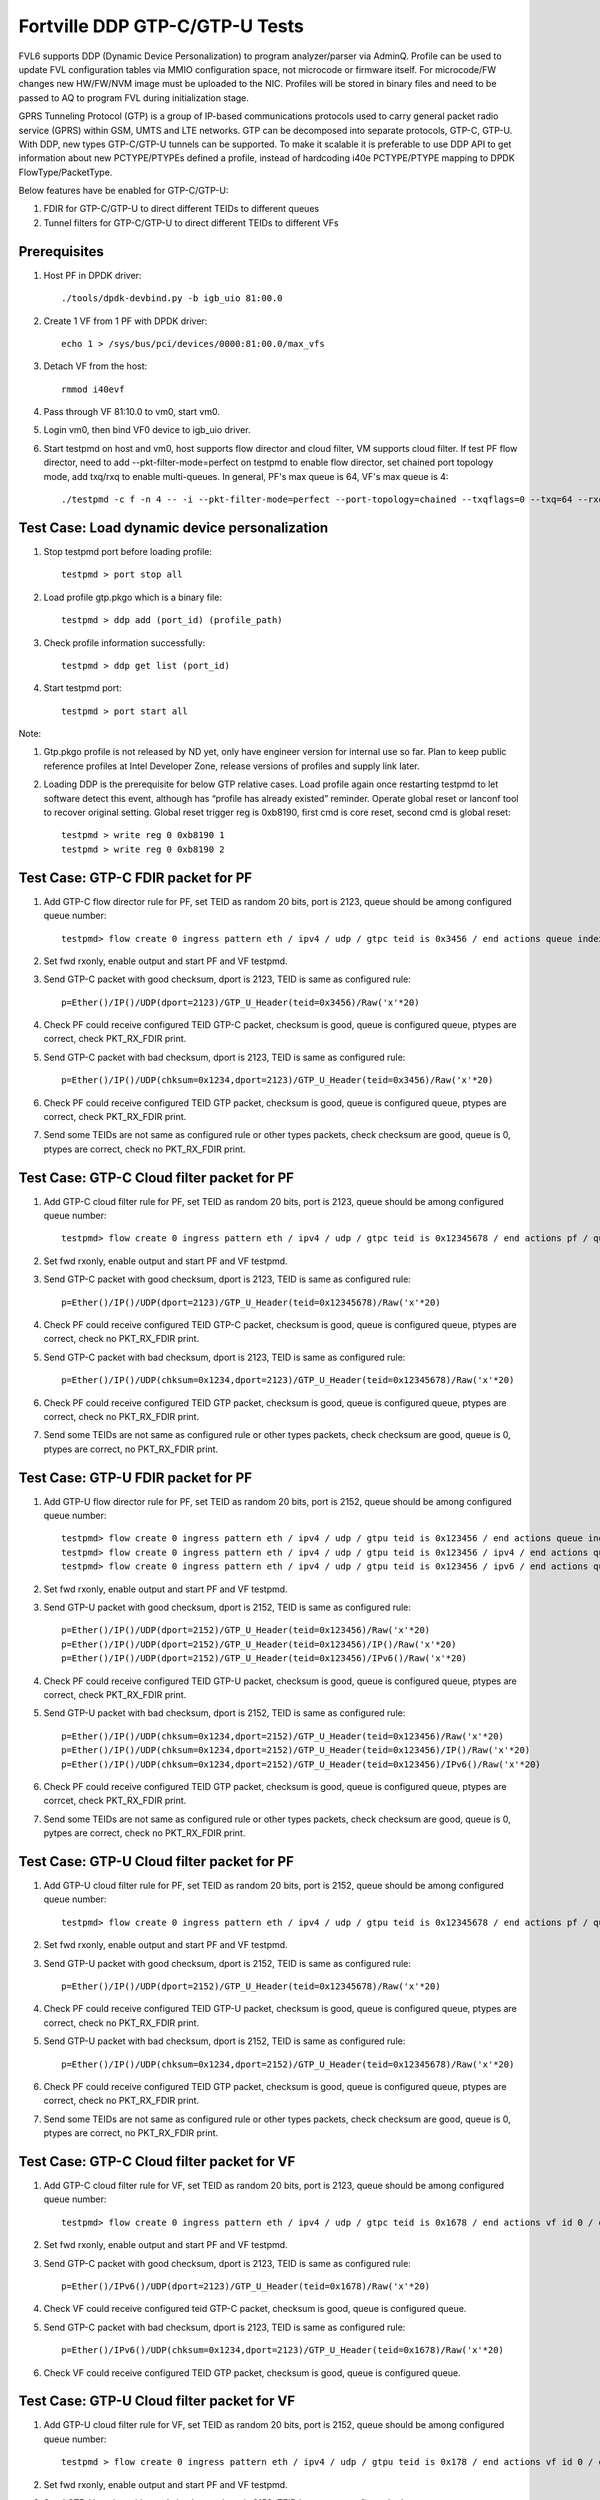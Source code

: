 .. Copyright (c) <2017>, Intel Corporation
   All rights reserved.

   Redistribution and use in source and binary forms, with or without
   modification, are permitted provided that the following conditions
   are met:

   - Redistributions of source code must retain the above copyright
     notice, this list of conditions and the following disclaimer.

   - Redistributions in binary form must reproduce the above copyright
     notice, this list of conditions and the following disclaimer in
     the documentation and/or other materials provided with the
     distribution.

   - Neither the name of Intel Corporation nor the names of its
     contributors may be used to endorse or promote products derived
     from this software without specific prior written permission.

   THIS SOFTWARE IS PROVIDED BY THE COPYRIGHT HOLDERS AND CONTRIBUTORS
   "AS IS" AND ANY EXPRESS OR IMPLIED WARRANTIES, INCLUDING, BUT NOT
   LIMITED TO, THE IMPLIED WARRANTIES OF MERCHANTABILITY AND FITNESS
   FOR A PARTICULAR PURPOSE ARE DISCLAIMED. IN NO EVENT SHALL THE
   COPYRIGHT OWNER OR CONTRIBUTORS BE LIABLE FOR ANY DIRECT, INDIRECT,
   INCIDENTAL, SPECIAL, EXEMPLARY, OR CONSEQUENTIAL DAMAGES
   (INCLUDING, BUT NOT LIMITED TO, PROCUREMENT OF SUBSTITUTE GOODS OR
   SERVICES; LOSS OF USE, DATA, OR PROFITS; OR BUSINESS INTERRUPTION)
   HOWEVER CAUSED AND ON ANY THEORY OF LIABILITY, WHETHER IN CONTRACT,
   STRICT LIABILITY, OR TORT (INCLUDING NEGLIGENCE OR OTHERWISE)
   ARISING IN ANY WAY OUT OF THE USE OF THIS SOFTWARE, EVEN IF ADVISED
   OF THE POSSIBILITY OF SUCH DAMAGE.

===============================
Fortville DDP GTP-C/GTP-U Tests
===============================

FVL6 supports DDP (Dynamic Device Personalization) to program analyzer/parser
via AdminQ. Profile can be used to update FVL configuration tables via MMIO
configuration space, not microcode or firmware itself. For microcode/FW
changes new HW/FW/NVM image must be uploaded to the NIC. Profiles will be
stored in binary files and need to be passed to AQ to program FVL during
initialization stage.

GPRS Tunneling Protocol (GTP) is a group of IP-based communications 
protocols used to carry general packet radio service (GPRS) within GSM, 
UMTS and LTE networks. GTP can be decomposed into separate protocols, 
GTP-C, GTP-U. 
With DDP, new types GTP-C/GTP-U tunnels can be supported. To make it 
scalable it is preferable to use DDP API to get information about new 
PCTYPE/PTYPEs defined a profile, instead of hardcoding i40e PCTYPE/PTYPE 
mapping to DPDK FlowType/PacketType.

Below features have be enabled for GTP-C/GTP-U:

1. FDIR for GTP-C/GTP-U to direct different TEIDs to different queues

2. Tunnel filters for GTP-C/GTP-U to direct different TEIDs to different VFs


Prerequisites
=============

1. Host PF in DPDK driver::

    ./tools/dpdk-devbind.py -b igb_uio 81:00.0

2. Create 1 VF from 1 PF with DPDK driver::

    echo 1 > /sys/bus/pci/devices/0000:81:00.0/max_vfs

3. Detach VF from the host::

    rmmod i40evf

4. Pass through VF 81:10.0 to vm0, start vm0.

5. Login vm0, then bind VF0 device to igb_uio driver.

6. Start testpmd on host and vm0, host supports flow director and cloud
   filter, VM supports cloud filter. If test PF flow director, need to add 
   --pkt-filter-mode=perfect on testpmd to enable flow director, set chained 
   port topology mode, add txq/rxq to enable multi-queues. In general, PF's 
   max queue is 64, VF's max queue is 4::

    ./testpmd -c f -n 4 -- -i --pkt-filter-mode=perfect --port-topology=chained --txqflags=0 --txq=64 --rxq=64  


Test Case: Load dynamic device personalization 
================================================

1. Stop testpmd port before loading profile::

    testpmd > port stop all

2. Load profile gtp.pkgo which is a binary file::

    testpmd > ddp add (port_id) (profile_path)

3. Check profile information successfully::

    testpmd > ddp get list (port_id)

4. Start testpmd port::

    testpmd > port start all

Note:

1. Gtp.pkgo profile is not released by ND yet, only have engineer version for
   internal use so far. Plan to keep public reference profiles at Intel 
   Developer Zone, release versions of profiles and supply link later.

2. Loading DDP is the prerequisite for below GTP relative cases. Load 
   profile again once restarting testpmd to let software detect this 
   event, although has “profile has already existed” reminder. Operate
   global reset or lanconf tool to recover original setting. Global reset
   trigger reg is 0xb8190, first cmd is core reset, second cmd is global
   reset::

    testpmd > write reg 0 0xb8190 1
    testpmd > write reg 0 0xb8190 2
	  

Test Case: GTP-C FDIR packet for PF
===================================

1. Add GTP-C flow director rule for PF, set TEID as random 20 bits, port is 
   2123, queue should be among configured queue number::
   
    testpmd> flow create 0 ingress pattern eth / ipv4 / udp / gtpc teid is 0x3456 / end actions queue index 12 / end

2. Set fwd rxonly, enable output and start PF and VF testpmd.

3. Send GTP-C packet with good checksum, dport is 2123, TEID is same
   as configured rule::
   
    p=Ether()/IP()/UDP(dport=2123)/GTP_U_Header(teid=0x3456)/Raw('x'*20) 

4. Check PF could receive configured TEID GTP-C packet, checksum is good,
   queue is configured queue, ptypes are correct, check PKT_RX_FDIR print.

5. Send GTP-C packet with bad checksum, dport is 2123, TEID is same
   as configured rule::
   
    p=Ether()/IP()/UDP(chksum=0x1234,dport=2123)/GTP_U_Header(teid=0x3456)/Raw('x'*20) 
   
6. Check PF could receive configured TEID GTP packet, checksum is good, 
   queue is configured queue, ptypes are correct, check PKT_RX_FDIR print.
   
7. Send some TEIDs are not same as configured rule or other types packets, 
   check checksum are good, queue is 0, ptypes are correct, check no 
   PKT_RX_FDIR print.
  

Test Case: GTP-C Cloud filter packet for PF
===========================================

1. Add GTP-C cloud filter rule for PF, set TEID as random 20 bits, port is 
   2123, queue should be among configured queue number::
   
    testpmd> flow create 0 ingress pattern eth / ipv4 / udp / gtpc teid is 0x12345678 / end actions pf / queue index 3 / end

2. Set fwd rxonly, enable output and start PF and VF testpmd.

3. Send GTP-C packet with good checksum, dport is 2123, TEID is same
   as configured rule::
   
    p=Ether()/IP()/UDP(dport=2123)/GTP_U_Header(teid=0x12345678)/Raw('x'*20)

4. Check PF could receive configured TEID GTP-C packet, checksum is good,
   queue is configured queue, ptypes are correct, check no PKT_RX_FDIR print.

5. Send GTP-C packet with bad checksum, dport is 2123, TEID is same
   as configured rule::
   
    p=Ether()/IP()/UDP(chksum=0x1234,dport=2123)/GTP_U_Header(teid=0x12345678)/Raw('x'*20)

6. Check PF could receive configured TEID GTP packet, checksum is good, 
   queue is configured queue, ptypes are correct, check no PKT_RX_FDIR print.

7. Send some TEIDs are not same as configured rule or other types packets, 
   check checksum are good, queue is 0, ptypes are correct, no 
   PKT_RX_FDIR print.


Test Case: GTP-U FDIR packet for PF
===================================

1. Add GTP-U flow director rule for PF, set TEID as random 20 bits, port is 
   2152, queue should be among configured queue number::
   
    testpmd> flow create 0 ingress pattern eth / ipv4 / udp / gtpu teid is 0x123456 / end actions queue index 18 / end
    testpmd> flow create 0 ingress pattern eth / ipv4 / udp / gtpu teid is 0x123456 / ipv4 / end actions queue index 58 / end
    testpmd> flow create 0 ingress pattern eth / ipv4 / udp / gtpu teid is 0x123456 / ipv6 / end actions queue index 33 / end

2. Set fwd rxonly, enable output and start PF and VF testpmd.

3. Send GTP-U packet with good checksum, dport is 2152, TEID is same
   as configured rule::

    p=Ether()/IP()/UDP(dport=2152)/GTP_U_Header(teid=0x123456)/Raw('x'*20)
    p=Ether()/IP()/UDP(dport=2152)/GTP_U_Header(teid=0x123456)/IP()/Raw('x'*20)
    p=Ether()/IP()/UDP(dport=2152)/GTP_U_Header(teid=0x123456)/IPv6()/Raw('x'*20)

4. Check PF could receive configured TEID GTP-U packet, checksum is good,
   queue is configured queue, ptypes are correct, check PKT_RX_FDIR print.
   
5. Send GTP-U packet with bad checksum, dport is 2152, TEID is same
   as configured rule::

    p=Ether()/IP()/UDP(chksum=0x1234,dport=2152)/GTP_U_Header(teid=0x123456)/Raw('x'*20)
    p=Ether()/IP()/UDP(chksum=0x1234,dport=2152)/GTP_U_Header(teid=0x123456)/IP()/Raw('x'*20)
    p=Ether()/IP()/UDP(chksum=0x1234,dport=2152)/GTP_U_Header(teid=0x123456)/IPv6()/Raw('x'*20)

6. Check PF could receive configured TEID GTP packet, checksum is good, queue 
   is configured queue, ptypes are corrcet, check PKT_RX_FDIR print.
   
7. Send some TEIDs are not same as configured rule or other types packets, 
   check checksum are good, queue is 0, pytpes are correct, check no 
   PKT_RX_FDIR print.


Test Case: GTP-U Cloud filter packet for PF
===========================================

1. Add GTP-U cloud filter rule for PF, set TEID as random 20 bits, port is 
   2152, queue should be among configured queue number::
   
    testpmd> flow create 0 ingress pattern eth / ipv4 / udp / gtpu teid is 0x12345678 / end actions pf / queue index 3 / end

2. Set fwd rxonly, enable output and start PF and VF testpmd.

3. Send GTP-U packet with good checksum, dport is 2152, TEID is same
   as configured rule::
   
    p=Ether()/IP()/UDP(dport=2152)/GTP_U_Header(teid=0x12345678)/Raw('x'*20)
   		
4. Check PF could receive configured TEID GTP-U packet, checksum is good,
   queue is configured queue, ptypes are correct, check no PKT_RX_FDIR print.

5. Send GTP-U packet with bad checksum, dport is 2152, TEID is same
   as configured rule::
   
    p=Ether()/IP()/UDP(chksum=0x1234,dport=2152)/GTP_U_Header(teid=0x12345678)/Raw('x'*20)

6. Check PF could receive configured TEID GTP packet, checksum is good, queue
   is configured queue, ptypes are correct, check no PKT_RX_FDIR print.

7. Send some TEIDs are not same as configured rule or other types packets, 
   check checksum are good, queue is 0, ptypes are correct, no 
   PKT_RX_FDIR print.
   
   
Test Case: GTP-C Cloud filter packet for VF
===========================================

1. Add GTP-C cloud filter rule for VF, set TEID as random 20 bits, port is 
   2123, queue should be among configured queue number::
   
    testpmd> flow create 0 ingress pattern eth / ipv4 / udp / gtpc teid is 0x1678 / end actions vf id 0 / queue index 3 / end

2. Set fwd rxonly, enable output and start PF and VF testpmd.
	
3. Send GTP-C packet with good checksum, dport is 2123, TEID is same
   as configured rule::
   
    p=Ether()/IPv6()/UDP(dport=2123)/GTP_U_Header(teid=0x1678)/Raw('x'*20) 

4. Check VF could receive configured teid GTP-C packet, checksum is good,
   queue is configured queue.

5. Send GTP-C packet with bad checksum, dport is 2123, TEID is same
   as configured rule::
    
    p=Ether()/IPv6()/UDP(chksum=0x1234,dport=2123)/GTP_U_Header(teid=0x1678)/Raw('x'*20) 
   
6. Check VF could receive configured TEID GTP packet, checksum is good, queue 
   is configured queue.
   
   
Test Case: GTP-U Cloud filter packet for VF
===========================================

1. Add GTP-U cloud filter rule for VF, set TEID as random 20 bits, port is 2152, 
   queue should be among configured queue number::
   
    testpmd > flow create 0 ingress pattern eth / ipv4 / udp / gtpu teid is 0x178 / end actions vf id 0 / queue index 1 / end

2. Set fwd rxonly, enable output and start PF and VF testpmd.

3. Send GTP-U packet with good checksum, dport is 2152, TEID is same
   as configured rule::
   
    p=Ether()/IPv6()/UDP(dport=2152)/GTP_U_Header(teid=0x178)/Raw('x'*20) 

4. Check VF could receive configured TEID GTP-U packet, checksum is good,
   queue is configured queue.

5. Send GTP-U packet with bad checksum, GTP-U dport is 2152, TEID is same
   as configured rule::
   
    p=Ether()/IPv6()/UDP(chksum=0x1234,dport=2152)/GTP_U_Header(teid=0x178)/Raw('x'*20) 
   
6. Check VF could receive configured TEID GTP packet, checksum is good, queue 
   is configured queue.
   

GTP packet
==========

Note:
   
1. List all of profile supported GTP packets as below, also could use "ddp get 
   info gtp.pkgo" to check profile information. Below left number is ptype 
   value, right are layer types.
   167: IPV4, GTP-C, PAY4

2. Scapy 2.3.3+ versions support to send GTP packet. Please check your scapy 
   tool could send below different GTP types' packets successfully then run 
   above tests.  
 

GTP-C packet types
==================

167: IPV4, GTP-C, PAY4::
    
    p=Ether()/IP()/UDP(dport=2123)/GTP_U_Header()/Raw('x'*20) 

168: IPV6, GTP-C, PAY4::
    
    p=Ether()/IPv6()/UDP(dport=2123)/GTP_U_Header()/Raw('x'*20)
 
GTP-U data packet types, IPv4 transport, IPv4 payload
=====================================================

169: IPV4 GTPU IPV4 PAY3::
      
    p=Ether()/IP()/UDP(dport=2152)/GTP_U_Header()/IP()/Raw('x'*20)

170: IPV4 GTPU IPV4FRAG PAY3::

    p=Ether()/IP()/UDP(dport=2152)/GTP_U_Header()/IP(frag=5)/Raw('x'*20)

171: IPV4 GTPU IPV4 UDP PAY4::

    p=Ether()/IP()/UDP(dport=2152)/GTP_U_Header()/IP()/UDP()/Raw('x'*20)

172: IPV4 GTPU IPV4 TCP PAY4::

    p=Ether()/IP()/UDP(dport=2152)/GTP_U_Header()/IP()/TCP()/Raw('x'*20)

173: IPV4 GTPU IPV4 SCTP PAY4::

    p=Ether()/IP()/UDP(dport=2152)/GTP_U_Header()/IP()/SCTP()/Raw('x'*20)

174: IPV4 GTPU IPV4 ICMP PAY4::

    p=Ether()/IP()/UDP(dport=2152)/GTP_U_Header()/IP()/ICMP()/Raw('x'*20)

GTP-U data packet types, IPv6 transport, IPv4 payload
=====================================================

175: IPV6 GTPU IPV4 PAY3::

    p=Ether()/IPv6()/UDP(dport=2152)/GTP_U_Header()/IP()/Raw('x'*20)

176: IPV6 GTPU IPV4FRAG PAY3::

    p=Ether()/IPv6()/UDP(dport=2152)/GTP_U_Header()/IP(frag=5)/Raw('x'*20)

177: IPV6 GTPU IPV4 UDP PAY4::

    p=Ether()/IPv6()/UDP(dport=2152)/GTP_U_Header()/IP()/UDP()/Raw('x'*20)

178: IPV6 GTPU IPV4 TCP PAY4::

    p=Ether()/IPv6()/UDP(dport=2152)/GTP_U_Header()/IP()/TCP()/Raw('x'*20)

179: IPV6 GTPU IPV4 SCTP PAY4::

    p=Ether()/IPv6()/UDP(dport=2152)/GTP_U_Header()/IP()/SCTP()/Raw('x'*20)

180: IPV6 GTPU IPV4 ICMP PAY4::

    p=Ether()/IPv6()/UDP(dport=2152)/GTP_U_Header()/IP()/ICMP()/Raw('x'*20)

GTP-U control packet types 
==========================

181: IPV4, GTP-U, PAY4::

    p=Ether()/IP()/UDP(dport=2152)/GTP_U_Header()/Raw('x'*20)

182: PV6, GTP-U, PAY4::

    p=Ether()/IPv6()/UDP(dport=2152)/GTP_U_Header()/Raw('x'*20)
 
GTP-U data packet types, IPv4 transport, IPv6 payload
=====================================================

183: IPV4 GTPU IPV6FRAG PAY3::

    p=Ether()/IP()/UDP(dport=2152)/GTP_U_Header()/IPv6()/IPv6ExtHdrFragment()/Raw('x'*20)

184: IPV4 GTPU IPV6 PAY3::

    p=Ether()/IP()/UDP(dport=2152)/GTP_U_Header()/IPv6()/Raw('x'*20)

185: IPV4 GTPU IPV6 UDP PAY4::

    p=Ether()/IP()/UDP(dport=2152)/GTP_U_Header()/IPv6()/UDP()/Raw('x'*20)

186: IPV4 GTPU IPV6 TCP PAY4::

    p=Ether()/IP()/UDP(dport=2152)/GTP_U_Header()/IPv6()/TCP()/Raw('x'*20)

187: IPV4 GTPU IPV6 SCTP PAY4::

    p=Ether()/IP()/UDP(dport=2152)/GTP_U_Header()/IPv6()/SCTP()/Raw('x'*20)

188: IPV4 GTPU IPV6 ICMPV6 PAY4::

    p=Ether()/IP()/UDP(dport=2152)/GTP_U_Header()/IPv6(nh=58)/ICMP()/Raw('x'*20) 

GTP-U data packet types, IPv6 transport, IPv6 payload
=====================================================

189: IPV6 GTPU IPV6 PAY3::

    p=Ether()/IPv6()/UDP(dport=2152)/GTP_U_Header()/IPv6()/Raw('x'*20)

190: IPV6 GTPU IPV6FRAG PAY3::

    p=Ether()/IPv6()/UDP(dport=2152)/GTP_U_Header()/IPv6()/IPv6ExtHdrFragment()/Raw('x'*20)

191: IPV6 GTPU IPV6 UDP PAY4::

    p=Ether()/IPv6()/UDP(dport=2152)/GTP_U_Header()/IPv6()/UDP()/Raw('x'*20)

113: IPV6 GTPU IPV6 TCP PAY4::

    p=Ether()/IPv6()/UDP(dport=2152)/GTP_U_Header()/IPv6()/TCP()/Raw('x'*20)

120: IPV6 GTPU IPV6 SCTP PAY4::

    p=Ether()/IPv6()/UDP(dport=2152)/GTP_U_Header()/IPv6()/SCTP()/Raw('x'*20)

128: IPV6 GTPU IPV6 ICMPV6 PAY4::

    p=Ether()/IPv6()/UDP(dport=2152)/GTP_U_Header()/IPv6(nh=58)/ICMP()/Raw('x'*20)   
   
